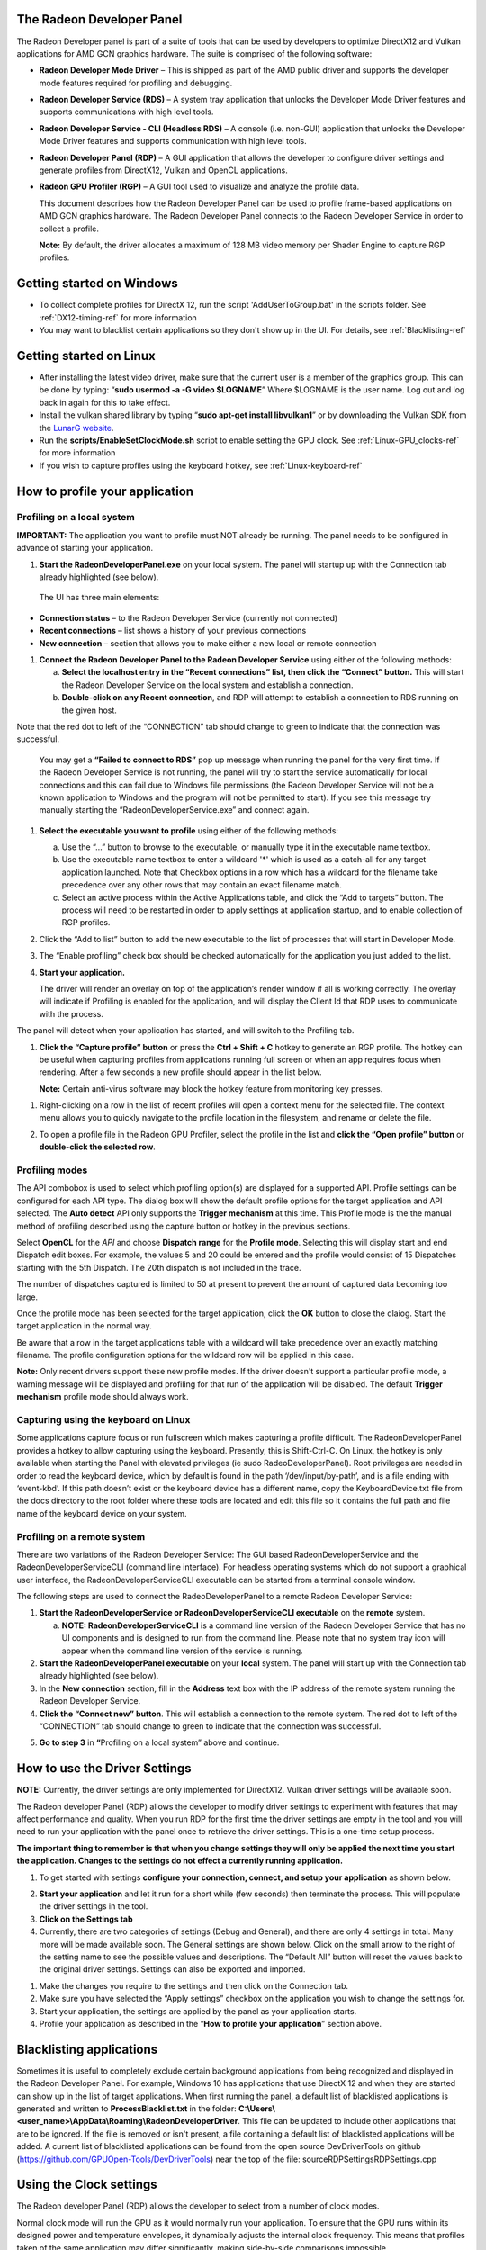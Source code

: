 ﻿The Radeon Developer Panel
==========================

The Radeon Developer panel is part of a suite of tools that can be used
by developers to optimize DirectX12 and Vulkan applications for AMD GCN
graphics hardware. The suite is comprised of the following software:

-  **Radeon Developer Mode Driver** – This is shipped as part of the AMD
   public driver and supports the developer mode features
   required for profiling and debugging.

-  **Radeon Developer Service (RDS)** – A system tray application that
   unlocks the Developer Mode Driver features and supports
   communications with high level tools.

-  **Radeon Developer Service - CLI (Headless RDS)** – A console (i.e.
   non-GUI) application that unlocks the Developer Mode Driver features
   and supports communication with high level tools.

-  **Radeon Developer Panel (RDP)** – A GUI application that allows the
   developer to configure driver settings and generate profiles from
   DirectX12, Vulkan and OpenCL applications.

-  **Radeon GPU Profiler (RGP)** – A GUI tool used to visualize and
   analyze the profile data.

   This document describes how the Radeon Developer Panel can be used to
   profile frame-based applications on AMD GCN graphics hardware. The
   Radeon Developer Panel connects to the Radeon Developer Service in
   order to collect a profile.

   **Note:** By default, the driver allocates a maximum of 128 MB video memory per Shader Engine to capture RGP profiles.

Getting started on Windows
==========================
-  To collect complete profiles for DirectX 12, run the script 'AddUserToGroup.bat'
   in the scripts folder. See :ref:`DX12-timing-ref` for more information
-  You may want to blacklist certain applications so they don't show up in the
   UI. For details, see :ref:`Blacklisting-ref`

Getting started on Linux
========================

-  After installing the latest video driver, make sure that the current user
   is a member of the graphics group. This can be done by typing:
   “\ **sudo usermod -a -G video $LOGNAME**\ ”
   Where $LOGNAME is the user name. Log out and log back in again for this to
   take effect.

-  Install the vulkan shared library by typing “\ **sudo apt-get install libvulkan1**\ ”
   or by downloading the Vulkan SDK from the `LunarG website <https://www.lunarg.com/>`_.

-  Run the **scripts/EnableSetClockMode.sh** script to enable setting the GPU clock. See
   :ref:`Linux-GPU_clocks-ref` for more information

-  If you wish to capture profiles using the keyboard hotkey, see :ref:`Linux-keyboard-ref`

How to profile your application
===============================

Profiling on a local system
---------------------------

**IMPORTANT:** The application you want to profile must NOT already be
running. The panel needs to be configured in advance of starting your
application.

1) **Start the RadeonDeveloperPanel.exe** on your local system. The
   panel will startup up with the Connection tab already highlighted
   (see below).

.. image:: media/Connection_1.png
  :width: 6.96793in
  :height: 5.98653in
..

   The UI has three main elements:

-  **Connection status** – to the Radeon Developer Service (currently
   not connected)

-  **Recent connections** – list shows a history of your previous
   connections

-  **New connection** – section that allows you to make either a new
   local or remote connection

1) **Connect the Radeon Developer Panel to the Radeon Developer
   Service** using either of the following methods:

   a. **Select the localhost entry in the “Recent connections” list,
      then click the “Connect” button.** This will start the Radeon
      Developer Service on the local system and establish a connection.

   b. **Double-click on any Recent connection**, and RDP will attempt to
      establish a connection to RDS running on the given host.

Note that the red dot to left of the “CONNECTION” tab should change to
green to indicate that the connection was successful.

    You may get a **“Failed to connect to RDS”** pop up message when
    running the panel for the very first time. If the Radeon Developer
    Service is not running, the panel will try to start the service
    automatically for local connections and this can fail due to Windows
    file permissions (the Radeon Developer Service will not be a known
    application to Windows and the program will not be permitted to
    start). If you see this message try manually starting the
    “RadeonDeveloperService.exe” and connect again.

.. image:: media/Connection_2.png
  :width: 6.56902in
  :height: 5.64381in

1) **Select the executable you want to profile** using either of the
   following methods:

   a. Use the “…” button to browse to the executable, or manually type
      it in the executable name textbox.

   b. Use the executable name textbox to enter a wildcard '*' which is used
      as a catch-all for any target application launched. Note that Checkbox
      options in a row which has a wildcard for the filename take precedence
      over any other rows that may contain an exact filename match.

   c. Select an active process within the Active Applications table, and
      click the “Add to targets” button. The process will need to be
      restarted in order to apply settings at application startup, and
      to enable collection of RGP profiles.

2) Click the “Add to list” button to add the new executable to the list
   of processes that will start in Developer Mode.

3) The “Enable profiling” check box should be checked automatically for
   the application you just added to the list.

4) **Start your application.**

   The driver will render an overlay on top of the application’s render
   window if all is working correctly. The overlay will indicate if
   Profiling is enabled for the application, and will display the Client
   Id that RDP uses to communicate with the process.

.. image:: media/Application_1.png
  :width: 6.20000in
  :height: 1.61458in

The panel will detect when your application has started, and will switch
to the Profiling tab.

.. image:: media/Profiling_1.png
  :width: 6.80562in
  :height: 5.84708in

1) **Click the “Capture profile” button** or press the **Ctrl + Shift +
   C** hotkey to generate an RGP profile. The hotkey can be useful when
   capturing profiles from applications running full screen or when an
   app requires focus when rendering. After a few seconds a new profile
   should appear in the list below.

   **Note:** Certain anti-virus software may block the hotkey feature
   from monitoring key presses.

.. media/Profiling_2.png
  :width: 6.84228in
  :height: 5.87858in

1) Right-clicking on a row in the list of recent profiles will open a
   context menu for the selected file. The context menu allows you to
   quickly navigate to the profile location in the filesystem, and
   rename or delete the file.

.. image:: media/Profiling_3.png
  :width: 6.14488in
  :height: 1.92639in

2) To open a profile file in the Radeon GPU Profiler, select the profile
   in the list and **click the “Open profile” button** or **double-click
   the selected row**.

Profiling modes
---------------

.. only:: public

  In addition to clicking on the **Capture profile** button or by using the
  capture profile hotkey, a **Dispatch range** can be specified for OpenCL
  applications. To configure the panel to capture an OpenCL Dispatch range,
  go back to the **Connection** tab and click on the **Edit** button next
  to the Enable profiling checkbox for the row matching the target application
  filename. A dialog box will then open:

.. only:: internal

  In addition to clicking on the **Capture profile** button or by using the
  capture profile hotkey for Windows, profiles can be captured in other ways
  depending on the API. To configure the panel to capture profiles in other
  modes go back to the **Connection** tab and click on the **Edit** button
  next to the Enable profiling checkbox for the row matching the target
  application filename.  A dialog box will then open:

.. image:: media/Capture_1.png
  :width: 4.0in
  :height: 2.1in

The API combobox is used to select which profiling option(s) are displayed
for a supported API.  Profile settings can be configured for each API type.
The dialog box will show the default profile options for the target
application and API selected. The **Auto detect** API only supports the
**Trigger mechanism** at this time. This Profile mode is the the manual method
of profiling described using the capture button or hotkey in the previous
sections.

.. only:: internal

  Graphics APIs allow for the default **Trigger mechanism** as well as the
  ability to profile a certain frame. The frame number starts counting from
  the time the target application was started. When selecting **Frame capture**,
  an edit box will be shown to specify the frame number to profile.

  .. image:: media/Capture_2.png
    :width: 4.0in
    :height: 2.1in

  .. image:: media/Capture_3.png
    :width: 4.0in
    :height: 2.1in

Select **OpenCL** for the *API* and choose **Dispatch range** for the **Profile mode**.
Selecting this will display start and end Dispatch edit boxes. For example, the
values 5 and 20 could be entered and the profile would consist of 15 Dispatches
starting with the 5th Dispatch. The 20th dispatch is not included in the trace.

The number of dispatches captured is limited to 50 at present to prevent the
amount of captured data becoming too large.

.. image:: media/Capture_4.png
  :width: 4.0in
  :height: 2.1in

Once the profile mode has been selected for the target application, click the
**OK** button to close the dlaiog. Start the target application in the normal way.

.. only:: public

  If **Dispatch range** has been specified, the profile will be carried out
  automatically according to the parameters specified. Therefore, on the
  **Profiler** tab, the **Capture profile** button will be grayed out. Once
  the profile has been taken, it will be added to the **Recently collected
  profiles** list.

.. only:: internal

  If **Frame capture** or **Dispatch range** have been specified, the
  profile will be carried out automatically according to the parameters
  specified. Therefore, on the **Profiler** tab, the **Capture profile** button
  will be grayed out. Once the profile has been taken, it will be added to the
  **Recently collected profiles** list.

.. only:: public

  RDP will detect the API type of a running target application and automatically
  apply the appropriate profile options.  If for example, an **OpenCL** application
  is started, the profile options entered in the Profile configuration dialog box
  for the **OpenCL** API will be applied. If a graphics application is started,
  the **Trigger mechanism** profile mode will be applied.

.. only:: internal

  RDP will detect the API type of a running target application and automatically
  apply the appropriate profile options.  If for example, an **OpenCL** application
  is started, the profile options entered in the Profile configuration dialog box
  for the **OpenCL** API will be applied. If a graphics application is started,
  the options for either Vulkan or DirectX will be applied, depending on the target
  application's API.

Be aware that a row in the target applications table with a wildcard will take
precedence over an exactly matching filename.  The profile configuration options
for the wildcard row will be applied in this case.

**Note:** Only recent drivers support these new profile modes. If the driver
doesn't support a particular profile mode, a warning message will be displayed
and profiling for that run of the application will be disabled. The default
**Trigger mechanism** profile mode should always work.

.. _Linux-keyboard-ref:

Capturing using the keyboard on Linux
-------------------------------------
Some applications capture focus or run fullscreen which makes capturing
a profile difficult. The RadeonDeveloperPanel provides a hotkey to allow
capturing using the keyboard. Presently, this is Shift-Ctrl-C. On Linux,
the hotkey is only available when starting the Panel with elevated privileges
(ie sudo RadeoDeveloperPanel). Root privileges are needed in order to read
the keyboard device, which by default is found in the path ‘/dev/input/by-path’,
and is a file ending with ‘event-kbd’. If this path doesn’t exist or the
keyboard device has a different name, copy the KeyboardDevice.txt file from
the docs directory to the root folder where these tools are located and edit
this file so it contains the full path and file name of the keyboard device
on your system.

Profiling on a remote system
----------------------------

There are two variations of the Radeon Developer Service: The GUI based
RadeonDeveloperService and the RadeonDeveloperServiceCLI (command line
interface). For headless operating systems which do not support a
graphical user interface, the RadeonDeveloperServiceCLI executable can
be started from a terminal console window.

The following steps are used to connect the RadeoDeveloperPanel to a
remote Radeon Developer Service:

1) **Start the RadeonDeveloperService or RadeonDeveloperServiceCLI
   executable** on the **remote** system.

   a. **NOTE: RadeonDeveloperServiceCLI** is a command line version of
      the Radeon Developer Service that has no UI components and is
      designed to run from the command line. Please note that no system
      tray icon will appear when the command line version of the service
      is running.

2) **Start the RadeonDeveloperPanel executable** on your **local**
   system. The panel will start up with the Connection tab already
   highlighted (see below).

3) In the **New connection** section, fill in the **Address** text box
   with the IP address of the remote system running the Radeon Developer
   Service.

4) **Click the “Connect new” button**. This will establish a connection
   to the remote system. The red dot to left of the “CONNECTION” tab
   should change to green to indicate that the connection was
   successful.

.. image:: media/Connection_3.png
  :width: 8.19868in
  :height: 7.04393in

5) **Go to step 3** in **“**\ Profiling on a local system” above and
   continue.

How to use the Driver Settings
==============================

**NOTE:** Currently, the driver settings are only implemented for
DirectX12. Vulkan driver settings will be available soon.

The Radeon developer Panel (RDP) allows the developer to modify driver
settings to experiment with features that may affect performance and
quality. When you run RDP for the first time the driver settings are
empty in the tool and you will need to run your application with the
panel once to retrieve the driver settings. This is a one-time setup
process.

**The important thing to remember is that when you change settings they
will only be applied the next time you start the application. Changes to
the settings do not effect a currently running application.**

1) To get started with settings **configure your connection, connect,
   and setup your application** as shown below.

.. image:: media/Connection_2.png
  :width: 7.78403in
  :height: 6.68750in

2) **Start your application** and let it run for a short while (few
   seconds) then terminate the process. This will populate the driver
   settings in the tool.

3) **Click on the Settings tab**

4) Currently, there are two categories of settings (Debug and General),
   and there are only 4 settings in total. Many more will be made
   available soon. The General settings are shown below. Click on the
   small arrow to the right of the setting name to see the possible
   values and descriptions. The “Default All” button will reset the
   values back to the original driver settings. Settings can also be
   exported and imported.

.. image:: media/Settings_1.png
  :width: 7.51519in
  :height: 6.45671in

1) Make the changes you require to the settings and then click on the
   Connection tab.

2) Make sure you have selected the “Apply settings” checkbox on the
   application you wish to change the settings for.

3) Start your application, the settings are applied by the panel as your
   application starts.

4) Profile your application as described in the “\ **How to profile your
   application**\ ” section above.

.. _Blacklisting-ref:

Blacklisting applications
=========================
Sometimes it is useful to completely exclude certain background applications
from being recognized and displayed in the Radeon Developer Panel. For example,
Windows 10 has applications that use DirectX 12 and when they are started can
show up in the list of target applications. When first running the panel, a
default list of blacklisted applications is generated and written to
**ProcessBlacklist.txt** in the folder:
**C:\\Users\\<user_name>\\AppData\\Roaming\\RadeonDeveloperDriver**. This file can be
updated to include other applications that are to be ignored. If the file is
removed or isn't present, a file containing a default list of blacklisted
applications will be added. A current list of blacklisted applications can be
found from the open source DevDriverTools on github
(https://github.com/GPUOpen-Tools/DevDriverTools) near the top of the file:
source\RDP\Settings\RDPSettings.cpp

Using the Clock settings
========================

The Radeon developer Panel (RDP) allows the developer to select from a
number of clock modes.

.. image:: media/Clocks_1.png
  :width: 7.51519in
  :height: 6.45671in

Normal clock mode will run the GPU as it would normally run your
application. To ensure that the GPU runs within its designed power and
temperature envelopes, it dynamically adjusts the internal clock frequency.
This means that profiles taken of the same application may differ
significantly, making side-by-side comparisons impossible.

Stable clock mode will run the GPU at a lower, fixed clock rate. Even though
the application may run slower than normal, it will be much easier to compare
profiles of the same application.

For the Radeon GPU Profiler tool, the clock settings here are not used since the
driver forces a profile to take place using peak clocks.

The Connection log
==================

Click on the "Show connection log" button from the CONNECTION tab to see any
logging information that is produced by the the panel activity. Additional
information about the connection and any errors encountered by RDP and the RDS are
displayed here. Below is an example of typical output from a session that captured
a profile. The log can be saved, cleared and copied to the clipboard using the
buttons at the bottom.

| This log is also saved in a log file located at:
| "C:\\Users\\your\_name\\AppData\\Roaming\\RadeonDeveloperDriver\\RDPLogFile.txt"

| On Linux, this log is located at:
| "~/.RadeonDeveloperDriver/RDPLogFile.txt"

.. image:: media/Log_1.png
  :width: 7.83588in
  :height: 6.73223in

The Radeon Developer Service
============================

Two version of the Radeon developer service are provided, one with a
configuration UI and system tray icon, and one designed for use with
headless GPU system where no UI can be supported.

Radeon Developer Service for desktop developer system
-----------------------------------------------------

RadeonDeveloperService(.exe) – Can be used for general use where the
system has a monitor and UI (e.g. desktop development machines). The
Radeon Developer Service includes a configuration window containing
basic service configuration settings and software info. **Double click
the Radeon Developer Service system tray icon** to open the
configuration window, or right-click on the system tray icon and select
‘configure’ from the context menu.

.. image:: media/RDS_1.png
  :width: 3.55258in
  :height: 2.76080in

-  **Listen port** – The port that the Radeon Developer Service uses to
   listen for incoming connections from a remote Radeon Developer Panel.
   **The default port is 27300**. Altering the port will disconnect all
   existing sessions. The circular arrows icon to the right of the
   Listen port field can be clicked to reset the port to the default
   value.

-  **Version info** – Software version information for the Radeon
   Developer Service.

Double click the Radeon Developer Service system tray icon again or
right-click on the system tray icon and select ‘configure’ from the
context menu to close the configuration window.

**Please note** that when running both the Radeon Developer Panel and
the Radeon Developer Service on the same system the communication
between the two uses pipes, not sockets and ports, so setting the port
has no effect.

Radeon Developer Service for headless GPU systems
-------------------------------------------------

RadeonDeveloperServiceCLI(.exe) – Command line version for use with
headless GPU systems where no UI can be provided. NOTE: This version can
also run on a system that has a monitor and UI.

The following command line options are available for
RadeonDeveloperServiceCLI:

1) **-- port <port number>** *Overrides the default listener port used
   by the service (27300 is the default).*

**Please note** that the service will need to be explicitly started
before starting the Radeon Developer Panel. If the service isn’t
running, the Radeon Developer Panel will automatically start the UI
version of the Radeon Developer Service, which may not be what is
required.

Known Issues
============

Cleanup After a RadeonDeveloperServiceCLI Crash
-----------------------------------------------

If the RadeonDeveloperServiceCLI executable crashes on Linux, shared
memory may need to be cleaned up by running the RemoveSharedMemory.sh
script located in the script folder of the RGP release kit. Run the
script with elevated privileges using sudo. If this fails to work,
try starting the panel with elevated privileges.

Windows Firewall Blocking Incoming Connections
----------------------------------------------

1) **Deleting the settings file**. If problems arise with connection or
   application histories, these can be resolved by deleting the Radeon
   Developer Panel’s settings file at:
   "C:\\Users\\your\_name\\AppData\\Roaming\\RadeonDeveloperDriver\\RDPSettings.xml"

   on Windows. On Linux, the corresponding file is located at:

   "~/.RadeonDeveloperDriver/RDPSettings.xml"

2) **“Connection Failure”** error message. This issue is sometimes seen
   when running the panel for the very first time. The panel tries to
   start the service automatically for local connections and this can
   fail. If you see this message try manually starting the
   “RadeonDeveloperService.exe” and connect again.

3) **Remote connection attempts timing out.** When running the Radeon
   Developer Service on Windows, the Windows Firewall may attempt to
   block incoming connection attempts from other machines. The best
   methods of ensuring that remote connections are established correctly
   are:

   a. Allow the RDS firewall exception to be created within the Windows
      Firewall when RDS is first started. Within the Windows Security
      Alert popup, enable the checkboxes that apply for your network
      configuration, and click “Allow access”.

.. image:: media/Firewall_1.png
  :width: 5.48484in
  :height: 4.34000in

a. If “Cancel” was previously clicked in the above step during the first
   run, the exception for RDS can still be enabled by allowing it within
   the Windows Control Panel firewall settings. Navigate to the “Allow
   an app or feature” section, and ensure that the checkbox next to the
   RadeonDeveloperService.exe entry is checked:

.. image:: media/Firewall_2.png
  :width: 5.49000in
  :height: 3.72728in

.. image:: media/Firewall_3.png
  :width: 5.49000in
  :height: 3.72728in

a. Alternatively, disable the Windows Firewall entirely will also allow
   RDS to be connected to.

   **NOTE** The Windows firewall alert in no way indicates that the Radeon
   Developer tools are trying to communicate to an AMD server over the
   internet. The Radeon Developer tools do not attempt to connect to a remote
   AMD server of any description and do not send personal or system information
   over remote connections. The Radeon Developer Panel needs to communicate
   with the Radeon Developer Service, which may or may not be on the same
   machine, and a connection needs to be made between the two (normally via a
   socket).

Disabling Linux Firewall
------------------------

If the remote machine is running Linux and the **“Connection Failure”**
error message is displayed, the Linux firewall may need to be disabled.
This is done by typing “\ **sudo ufw disable**\ ” in a terminal. The
firewall can be re-enabled after capturing by typing “\ **sudo ufw
enable**\ ”.

.. _Linux-GPU_clocks-ref:

Setting GPU clock modes on Linux
--------------------------------

Adjusting the GPU clock mode on Linux is accomplished by writing to
/sys/class/drm/card<n>/device/power\_dpm\_force\_performance\_level,
where <n> is the index of the card in question. By default this file is
only modifiable by root, so the application being profiled would have to
be run as root in order for it to modify the clock mode. It is possible
to modify the permissions for the file instead so that it can be written
by unprivileged users. The Radeon GPU Profiler package includes the
“\ **scripts/EnableSetClockMode.sh**\ ” script which will allow setting
GPU clock mode in cases where the target application is not, or cannot,
run as root. **Execute this script before running the Radeon Developer
Service and target application,** and the GPU clock mode can be updated
correctly at runtime. This script needs to be run each time you reboot
your machine; the file permissions do not survive system reboots.

Running the Panel with elevated privileges
------------------------------------------

As previously mentioned, the panel only needs to be run with elevated
privileges if the keyboard shortcut is needed for capturing. On Ubuntu 18.04,
a dialog box may pop up indicating that the RadeonDeveloperService is running
in headless mode. This is nothing to worry about and will not affect profiling
in any way; it just means that the root shell doesn't have access to the system
tray so is running without a user interface. The only downside is that there
won't be a 'service' icon available on the desktop.

Radeon Developer Panel connection issues on Linux
-------------------------------------------------

The Radeon Developer Panel may fail to start the Radeon Developer
Service when the Connect button is clicked. If this occurs, manually
start the Radeon Developer Service, select localhost from the the Recent
connections list and click the Connect button again.

.. _DX12-timing-ref:

Missing Timing Data for DirectX 12 Applications
-----------------------------------------------

To collect complete profile datasets for DirectX 12 applications, the
user account in Windows needs to be associated with the “Performance Log
Users” group. If these privileges aren't configured properly, profiles
collected under the user’s account may not include all timing data for
GPU Sync objects.

A batch file is provided to add the current user to the group
(scripts\\AddUserToGroup.bat). The batch file should be run as
administrator (Right click on file and select “Run as Administrator”).
The script’s output is shown below:

.. image:: media/Bat_1.png
  :width: 7.99000in
  :height: 2.66000in

Alternatively, to manually add the active user to the proper group,
follow these steps:

1) **Open the Run dialog** by using the Windows Start menu, or through
   the Windows + R shortcut.

   a. **Type** "**lusrmgr.msc**" into the Run window, and **click OK**.

.. image:: media/Run_1.png
  :width: 4.15000in
  :height: 2.14000in

2) Within the "Local Users and Groups" configuration window that opens,
   **select the Groups node**.

   a. **Select the Performance Log Users entry. Right-click and select
      Properties**.

.. image:: media/Users_1.png
  :width: 9.81000in
  :height: 5.55000in

1) To add the active user to the group, **click the Add... button**. (If
   the active user appears within this list, the account is already
   configured properly.)

.. image:: media/Add_User_1.png
  :width: 4.87912in
  :height: 5.55000in

2) **Type the active user's account name** into the Select Users,
   Computers, Service Accounts, or Groups dialog, and **click OK**.

.. image:: media/Select_User_1.png
  :width: 4.87912in
  :height: 2.68458in

3) When the user has been added to the group, **restart the machine**
   and log back in. RDS should now be configured to collect full timing
   information for DirectX 12 applications.

Radeon Developer Service Port numbers
-------------------------------------

Please note that when running both the Radeon Developer Panel and the
Radeon Developer Service on the same system the communication between
the two uses pipes, not sockets and ports, so setting the port has no
effect. In this scenario, it is possible to set the service to listen on
a no-default port, leave the panel on the default port, and connection
will work fine.

Problems caused by the presence of non-AMD GPUs and non-AMD CPUs with integrated graphics
-----------------------------------------------------------------------------------------

The presence of non-AMD GPU's and CPU's on your system can cause the failure to generate a profile
or apps to not run at all.

These problems typically occur with Vulkan apps in systems that have:

1) A non-AMD CPU with in integrated non-AMD GPU

2) A non-AMD discrete GPU

Vulkan applications, by default, use GPU 0 which usually maps to the integrated GPU, or in some cases,
the non-AMD discreete GPU. In both cases Vulkan apps will either fail to run, or RGP profiling will not work
(no RGP overlay will be present in these cases).

To avoid these issues:

1) Disable any non-AMD integrated GPU's in the device manager
2) Disable any non-AMD discrete GPU's in the device manager, and/or physically remove from the system.



